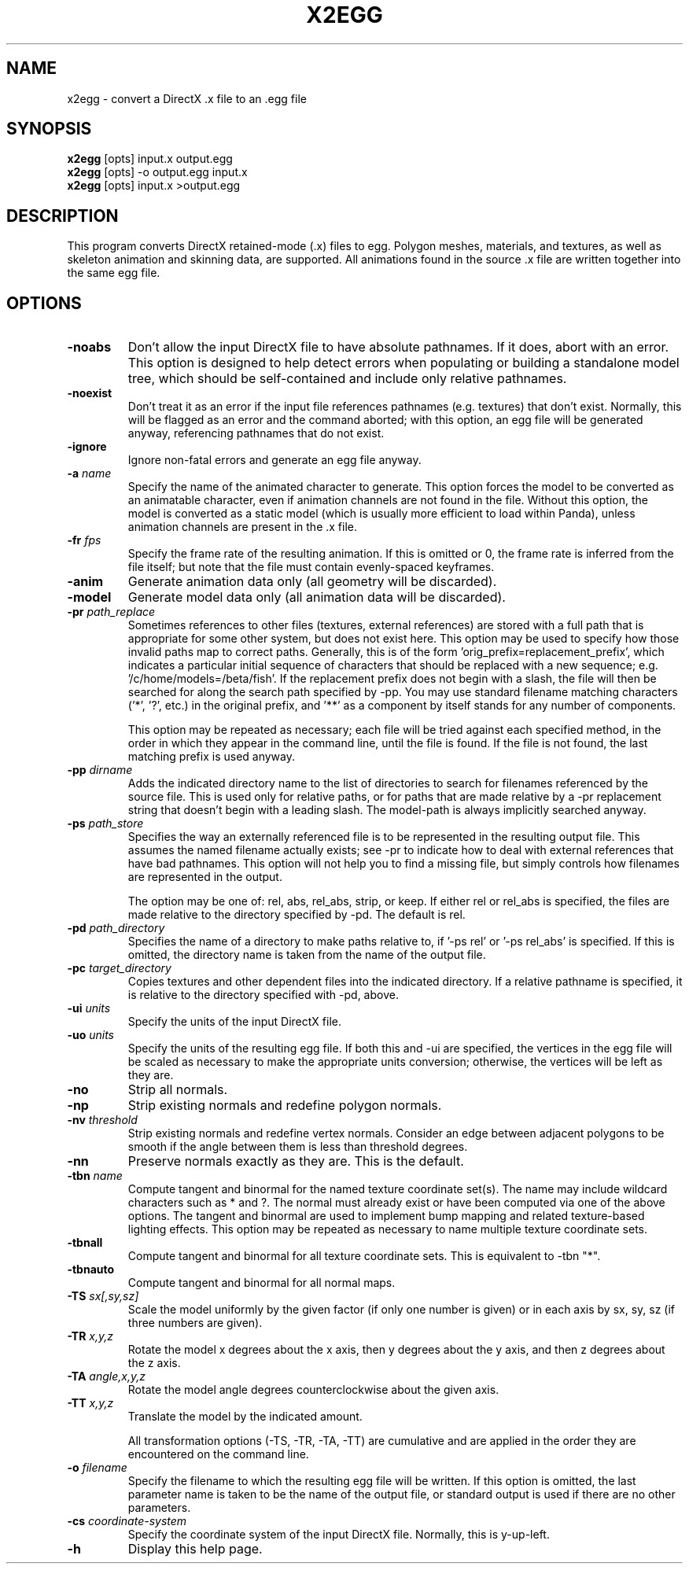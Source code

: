 .\" Automatically generated by x2egg -write-bam
.TH X2EGG 1 "27 December 2014" "1.9.0" Panda3D
.SH NAME
x2egg \- convert a DirectX .x file to an .egg file
.SH SYNOPSIS
\fBx2egg\fR [opts] input.x output.egg
.br
\fBx2egg\fR [opts] -o output.egg input.x
.br
\fBx2egg\fR [opts] input.x >output.egg
.SH DESCRIPTION
This program converts DirectX retained\-mode (.x) files to egg.  Polygon meshes, materials, and textures, as well as skeleton animation and skinning data, are supported.  All animations found in the source .x file are written together into the same egg file.
.SH OPTIONS
.TP
.B \-noabs
Don't allow the input DirectX file to have absolute pathnames.  If it does, abort with an error.  This option is designed to help detect errors when populating or building a standalone model tree, which should be self-contained and include only relative pathnames.
.TP
.B \-noexist
Don't treat it as an error if the input file references pathnames (e.g. textures) that don't exist.  Normally, this will be flagged as an error and the command aborted; with this option, an egg file will be generated anyway, referencing pathnames that do not exist.
.TP
.B \-ignore
Ignore non-fatal errors and generate an egg file anyway.
.TP
.BI "\-a " "name"
Specify the name of the animated character to generate.  This option forces the model to be converted as an animatable character, even if animation channels are not found in the file.  Without this option, the model is converted as a static model (which is usually more efficient to load within Panda), unless animation channels are present in the .x file.
.TP
.BI "\-fr " "fps"
Specify the frame rate of the resulting animation.  If this is omitted or 0, the frame rate is inferred from the file itself; but note that the file must contain evenly-spaced keyframes.
.TP
.B \-anim
Generate animation data only (all geometry will be discarded).
.TP
.B \-model
Generate model data only (all animation data will be discarded).
.TP
.BI "\-pr " "path_replace"
Sometimes references to other files (textures, external references) are stored with a full path that is appropriate for some other system, but does not exist here.  This option may be used to specify how those invalid paths map to correct paths.  Generally, this is of the form 'orig_prefix=replacement_prefix', which indicates a particular initial sequence of characters that should be replaced with a new sequence; e.g. '/c/home/models=/beta/fish'.  If the replacement prefix does not begin with a slash, the file will then be searched for along the search path specified by -pp.  You may use standard filename matching characters ('*', '?', etc.) in the original prefix, and '**' as a component by itself stands for any number of components.

This option may be repeated as necessary; each file will be tried against each specified method, in the order in which they appear in the command line, until the file is found.  If the file is not found, the last matching prefix is used anyway.
.TP
.BI "\-pp " "dirname"
Adds the indicated directory name to the list of directories to search for filenames referenced by the source file.  This is used only for relative paths, or for paths that are made relative by a -pr replacement string that doesn't begin with a leading slash.  The model-path is always implicitly searched anyway.
.TP
.BI "\-ps " "path_store"
Specifies the way an externally referenced file is to be represented in the resulting output file.  This assumes the named filename actually exists; see -pr to indicate how to deal with external references that have bad pathnames.  This option will not help you to find a missing file, but simply controls how filenames are represented in the output.

The option may be one of: rel, abs, rel_abs, strip, or keep.  If either rel or rel_abs is specified, the files are made relative to the directory specified by -pd.  The default is rel.
.TP
.BI "\-pd " "path_directory"
Specifies the name of a directory to make paths relative to, if '-ps rel' or '-ps rel_abs' is specified.  If this is omitted, the directory name is taken from the name of the output file.
.TP
.BI "\-pc " "target_directory"
Copies textures and other dependent files into the indicated directory.  If a relative pathname is specified, it is relative to the directory specified with -pd, above.
.TP
.BI "\-ui " "units"
Specify the units of the input DirectX file.
.TP
.BI "\-uo " "units"
Specify the units of the resulting egg file.  If both this and -ui are specified, the vertices in the egg file will be scaled as necessary to make the appropriate units conversion; otherwise, the vertices will be left as they are.
.TP
.B \-no
Strip all normals.
.TP
.B \-np
Strip existing normals and redefine polygon normals.
.TP
.BI "\-nv " "threshold"
Strip existing normals and redefine vertex normals.  Consider an edge between adjacent polygons to be smooth if the angle between them is less than threshold degrees.
.TP
.B \-nn
Preserve normals exactly as they are.  This is the default.
.TP
.BI "\-tbn " "name"
Compute tangent and binormal for the named texture coordinate set(s).  The name may include wildcard characters such as * and ?.  The normal must already exist or have been computed via one of the above options.  The tangent and binormal are used to implement bump mapping and related texture-based lighting effects.  This option may be repeated as necessary to name multiple texture coordinate sets.
.TP
.B \-tbnall
Compute tangent and binormal for all texture coordinate sets.  This is equivalent to -tbn "*".
.TP
.B \-tbnauto
Compute tangent and binormal for all normal maps. 
.TP
.BI "\-TS " "sx[,sy,sz]"
Scale the model uniformly by the given factor (if only one number is given) or in each axis by sx, sy, sz (if three numbers are given).
.TP
.BI "\-TR " "x,y,z"
Rotate the model x degrees about the x axis, then y degrees about the y axis, and then z degrees about the z axis.
.TP
.BI "\-TA " "angle,x,y,z"
Rotate the model angle degrees counterclockwise about the given axis.
.TP
.BI "\-TT " "x,y,z"
Translate the model by the indicated amount.

All transformation options (-TS, -TR, -TA, -TT) are cumulative and are applied in the order they are encountered on the command line.
.TP
.BI "\-o " "filename"
Specify the filename to which the resulting egg file will be written.  If this option is omitted, the last parameter name is taken to be the name of the output file, or standard output is used if there are no other parameters.
.TP
.BI "\-cs " "coordinate-system"
Specify the coordinate system of the input DirectX file.  Normally, this is y-up-left.
.TP
.B \-h
Display this help page.
